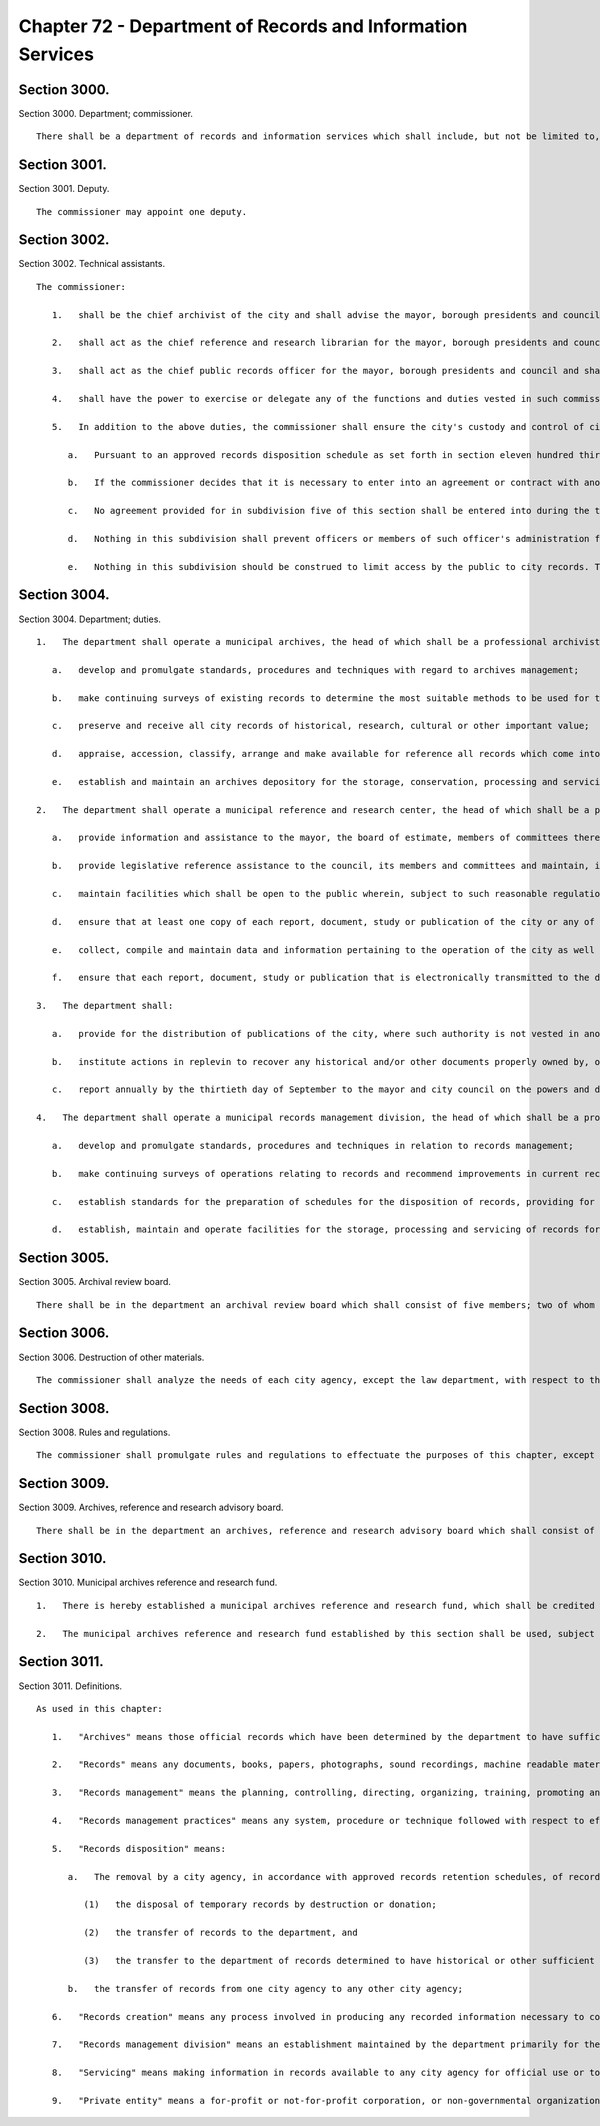 Chapter 72 - Department of Records and Information Services
=================
Section 3000.
----------

Section 3000. Department; commissioner. ::


	   There shall be a department of records and information services which shall include, but not be limited to, municipal archives, a municipal reference and research center and municipal records management division. The head of the department shall be the commissioner, who shall be appointed by the mayor.




Section 3001.
----------

Section 3001. Deputy. ::


	   The commissioner may appoint one deputy.




Section 3002.
----------

Section 3002. Technical assistants. ::


	   The commissioner:
	
	      1.   shall be the chief archivist of the city and shall advise the mayor, borough presidents and council on those matters concerning the preservation of the city's historical documentation;
	
	      2.   shall act as the chief reference and research librarian for the mayor, borough presidents and council and shall ensure that all significant research material pertaining to the operations of the city as well as other municipalities shall be preserved and readily available for use;
	
	      3.   shall act as the chief public records officer for the mayor, borough presidents and council and shall, except as otherwise provided by law, establish standards for the proper records management in any agency or government instrumentality funded in whole or in part from local tax levy monies, and
	
	      4.   shall have the power to exercise or delegate any of the functions and duties vested in such commissioner by law, subject to the provisions of subdivision five of this section.
	
	      5.   In addition to the above duties, the commissioner shall ensure the city's custody and control of city records as follows:
	
	         a.   Pursuant to an approved records disposition schedule as set forth in section eleven hundred thirty-three of this charter, the commissioner shall ensure that the records of any city officer or agency that are of historical, research, cultural or other important value shall be delivered directly to the department's municipal archives. Upon delivery, the department shall begin to review such records and publish a survey of such records with appropriate specificity, and, to the extent practicable, the contents of such records. Where the commissioner has certified in writing as to its necessity, under extraordinary circumstances, such records may be transferred to an archival establishment to be organized and prepared for archival preservation, provided that such establishment meets the specific requirements specified in paragraph b of this subdivision.
	
	         b.   If the commissioner decides that it is necessary to enter into an agreement or contract with another archival establishment outside the department, to organize and prepare records for archival preservation, it may not be with a private entity as defined by this chapter, and may not be with any entity outside the city. The commissioner shall include with the agreement or contract a plan for strictly monitoring the status and progress of the archiving operations. The commissioner shall devise and publish such plan, which shall include at least the following: (i) a list of the tasks to be conducted and a timetable for the completion of each such task; (ii) a description of the resources, staffing and training dedicated by the archival establishment to carrying out such tasks; (iii) allowances for direct supervision by department archivists; and (iv) an agreement by the archival establishment to issue, at a minimum, quarterly reports of its activities to the commissioner. The commissioner shall also include with such agreement and publish a schedule, where applicable, for the municipal archives to send original records to such archival establishment and to receive such records when processing is completed. To the extent practicable, such schedule shall take into account that original records should be sent in a limited and controlled manner and that no new such original records should be sent until receipt of any previously sent under such schedule. Any such agreement, contract, plan and schedule must be approved by the law department for compliance with this subdivision. The commissioner will at all times remain responsible for the proper handling and archiving of records, notwithstanding any agreement with an archival establishment outside the department.
	
	         c.   No agreement provided for in subdivision five of this section shall be entered into during the term of office of any elected official of the city with regard to whose records such agreement applies.
	
	         d.   Nothing in this subdivision shall prevent officers or members of such officer's administration from donating money to the department's municipal archives or other archival establishment so long as such officers or members are not involved in the supervision, control or management of the archival processing pertaining to their respective administrations.
	
	         e.   Nothing in this subdivision should be construed to limit access by the public to city records. The department shall be responsible for granting access to records in accordance with applicable provisions of law. Additionally, agencies of the city shall have free access to such records as needed.




Section 3004.
----------

Section 3004. Department; duties. ::


	   1.   The department shall operate a municipal archives, the head of which shall be a professional archivist. The archives shall perform the following functions:
	
	      a.   develop and promulgate standards, procedures and techniques with regard to archives management;
	
	      b.   make continuing surveys of existing records to determine the most suitable methods to be used for the creating, maintaining, storing and servicing of archival material;
	
	      c.   preserve and receive all city records of historical, research, cultural or other important value;
	
	      d.   appraise, accession, classify, arrange and make available for reference all records which come into the possession of the archives and
	
	      e.   establish and maintain an archives depository for the storage, conservation, processing and servicing of records.
	
	   2.   The department shall operate a municipal reference and research center, the head of which shall be a professional librarian. The center shall perform the following functions:
	
	      a.   provide information and assistance to the mayor, the board of estimate, members of committees thereof and administrative officers of the city in connection with problems of municipal administration and proposed legislation;
	
	      b.   provide legislative reference assistance to the council, its members and committees and maintain, in a legislative reference section, such records and papers as the council and city clerk may remand to its custody;
	
	      c.   maintain facilities which shall be open to the public wherein, subject to such reasonable regulation as may be prescribed, all books, reports, documents and other materials shall be available for public inspection;
	
	      d.   ensure that at least one copy of each report, document, study or publication of the city or any of its administrations, departments, boards or other agencies shall be available at the center at all times;
	
	      e.   collect, compile and maintain data and information pertaining to the operation of the city as well as other municipalities, governmental bodies and public authorities and arrange for the exchange, sale, purchase and loan of information materials from and with legislative and research services, libraries and institutions in other municipalities, governmental bodies and public authorities; and
	
	      f.   ensure that each report, document, study or publication that is electronically transmitted to the department of records and information services pursuant to section 1133 of the charter is made available to the public on or through the website of the department, or its successor's website, within ten business days of publication, issuance, release or transmittal to the council or mayor.
	
	   3.   The department shall:
	
	      a.   provide for the distribution of publications of the city, where such authority is not vested in another city agency, and issue at regular intervals, no less than quarterly, a bulletin describing its facilities and resources;
	
	      b.   institute actions in replevin to recover any historical and/or other documents properly owned by, or originating from, the city of New York;
	
	      c.   report annually by the thirtieth day of September to the mayor and city council on the powers and duties herein mentioned including, but not limited to, the cost of savings effectuated by the department during the preceding fiscal year. This report shall further include an evaluation of compliance with the requirements of subdivision a of section 1133 of the charter.
	
	   4.   The department shall operate a municipal records management division, the head of which shall be a professional records manager. The center* shall perform the following functions:
	
	      a.   develop and promulgate standards, procedures and techniques in relation to records management;
	
	      b.   make continuing surveys of operations relating to records and recommend improvements in current records management practices, including the use of space, equipment and materials employed in the creation, maintenance, storage and servicing of records;
	
	      c.   establish standards for the preparation of schedules for the disposition of records, providing for the retention of records and archives of continuing value, and for the prompt and orderly disposal of records no longer possessing sufficient administrative, legal or fiscal value to warrant their further retention; and
	
	      d.   establish, maintain and operate facilities for the storage, processing and servicing of records for all city agencies pending their deposit in the municipal archives or their disposition in any manner as may be authorized by law.




Section 3005.
----------

Section 3005. Archival review board. ::


	   There shall be in the department an archival review board which shall consist of five members; two of whom shall be appointed by the speaker, two of whom shall be appointed by the mayor, and one of whom shall be the commissioner, who shall serve ex officio as chairperson of the board. At least one such appointment shall be a professional archivist and at least one other such appointment shall be a professional historian. The members of the commission, other than the chair, shall be appointed within 30 days of the effective date of this section and shall be entitled to reasonable expenses. All appointed members of the commission shall be residents of the city. Members shall serve for terms of four years from such date of appointment. Vacancies in appointed membership of the board shall be filled by appointment by whosoever was responsible for such original appointment. The board shall meet once every 90 days or upon the request of any of its members. Any member of such board shall have complete access, during work hours, to inspect and review any appraisal, organization, processing or archiving of city records in the custody of an entity with which an agreement has been entered into for the purposes specified in subdivision five of section 3003. Such board may request and receive, from the department, assistance and data as may be necessary for the proper execution of its powers and duties. Such board shall render annually to the mayor a report reviewing the archival processing of any city papers during the year for which the report has been written.




Section 3006.
----------

Section 3006. Destruction of other materials. ::


	   The commissioner shall analyze the needs of each city agency, except the law department, with respect to the establishment and maintenance of any library or research facility therein, and make such recommendations as may be appropriate in the circumstances.




Section 3008.
----------

Section 3008. Rules and regulations. ::


	   The commissioner shall promulgate rules and regulations to effectuate the purposes of this chapter, except that rules and regulations relating to the disposal of records pursuant to section eleven hundred thirty-three shall be issued by the commissioner after consultation with the corporation counsel and the comptroller.




Section 3009.
----------

Section 3009. Archives, reference and research advisory board. ::


	   There shall be in the department an archives, reference and research advisory board which shall consist of fifteen members who shall be appointed by the mayor and which shall consult with the commissioner with respect to the functions referred to in subdivisions one and two* of section three thousand four of this chapter to advise such commissioner in matters at his or her request and render annually to the mayor a report regarding the development of municipal archives, reference and research services in the government and administration of the city.




Section 3010.
----------

Section 3010. Municipal archives reference and research fund. ::


	   1.   There is hereby established a municipal archives reference and research fund, which shall be credited with all sums appropriated therefor, donations made thereto, and proceeds from the disposition of personal property which is in the custody of the department and which the commissioner has determined is not a record which must be retained pursuant to law and is not necessary for archival, reference, or research purposes. Interest accruing on principal from all aforementioned sources also shall be credited to the fund.
	
	   2.   The municipal archives reference and research fund established by this section shall be used, subject to the approval of the director of management and budget, by the department for purposes related to its library and archival research programs including, but not limited to, purchasing and conserving books and other records, financing lecture series and commissioning studies and articles.




Section 3011.
----------

Section 3011. Definitions. ::


	   As used in this chapter:
	
	      1.   "Archives" means those official records which have been determined by the department to have sufficient historical or other value to warrant their continued preservation by the city;
	
	      2.   "Records" means any documents, books, papers, photographs, sound recordings, machine readable materials or any other materials, regardless of physical form or characteristics, made or received pursuant to law or ordinance or in connection with the transaction of official city business. Library and museum materials made or acquired and preserved solely for reference or exhibition purposes, extra copies of documents preserved only for convenience of reference and stocks of publications are not included within the definition of records as used in this chapter;
	
	      3.   "Records management" means the planning, controlling, directing, organizing, training, promoting and other managerial activities involved in records creation, records maintenance and use and records disposition, including but not limited to, the management of correspondence, forms, directives, reports, machine readable records, microfilms information retrieval, files, mail, vital records, equipment and supplies, office copiers, word processing and source data automation techniques, records preservation, records disposal and records centers or other storage facilities;
	
	      4.   "Records management practices" means any system, procedure or technique followed with respect to effective records creation, records maintenance and use and records disposition;
	
	      5.   "Records disposition" means:
	
	         a.   The removal by a city agency, in accordance with approved records retention schedules, of records no longer necessary for the conduct of business by such agency through removal methods which may include:
	
	            (1)   the disposal of temporary records by destruction or donation;
	
	            (2)   the transfer of records to the department, and
	
	            (3)   the transfer to the department of records determined to have historical or other sufficient value to warrant continued preservation and
	
	         b.   the transfer of records from one city agency to any other city agency;
	
	      6.   "Records creation" means any process involved in producing any recorded information necessary to conduct the business of a city agency;
	
	      7.   "Records management division" means an establishment maintained by the department primarily for the storage, servicing, security and processing of records which must be preserved for varying periods of time and need not be retained in office equipment or space and
	
	      8.   "Servicing" means making information in records available to any city agency for official use or to the public.
	
	      9.   "Private entity" means a for-profit or not-for-profit corporation, or non-governmental organization, but shall not include the City and State Universities of New York, public libraries, including the New York Public Library, and any college or university in the city.





